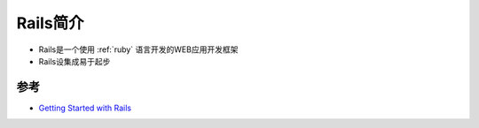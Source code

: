 .. _intro_rails:

==============
Rails简介
==============

- Rails是一个使用 :ref:`ruby` 语言开发的WEB应用开发框架
- Rails设集成易于起步

参考
======

- `Getting Started with Rails <https://guides.rubyonrails.org/getting_started.html>`_
